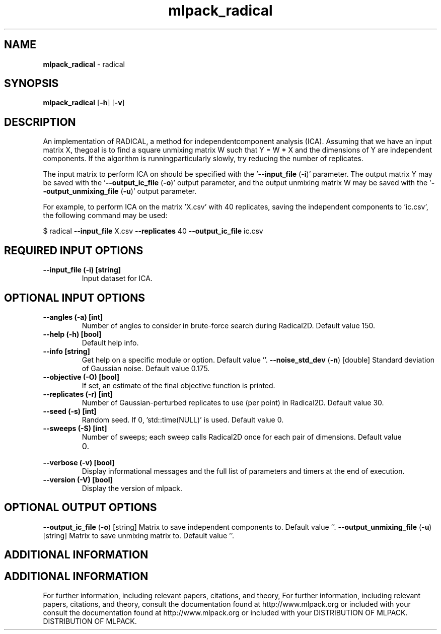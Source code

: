 .\" Text automatically generated by txt2man
.TH mlpack_radical  "1" "" ""
.SH NAME
\fBmlpack_radical \fP- radical
.SH SYNOPSIS
.nf
.fam C
 \fBmlpack_radical\fP [\fB-h\fP] [\fB-v\fP]  
.fam T
.fi
.fam T
.fi
.SH DESCRIPTION


An implementation of RADICAL, a method for independentcomponent analysis
(ICA). Assuming that we have an input matrix X, thegoal is to find a square
unmixing matrix W such that Y = W * X and the dimensions of Y are independent
components. If the algorithm is runningparticularly slowly, try reducing the
number of replicates.
.PP
The input matrix to perform ICA on should be specified with the '\fB--input_file\fP
(\fB-i\fP)' parameter. The output matrix Y may be saved with the '\fB--output_ic_file\fP
(\fB-o\fP)' output parameter, and the output unmixing matrix W may be saved with the
\(cq\fB--output_unmixing_file\fP (\fB-u\fP)' output parameter.
.PP
For example, to perform ICA on the matrix 'X.csv' with 40 replicates, saving
the independent components to 'ic.csv', the following command may be used: 
.PP
$ radical \fB--input_file\fP X.csv \fB--replicates\fP 40 \fB--output_ic_file\fP ic.csv
.SH REQUIRED INPUT OPTIONS 

.TP
.B
\fB--input_file\fP (\fB-i\fP) [string]
Input dataset for ICA.
.SH OPTIONAL INPUT OPTIONS 

.TP
.B
\fB--angles\fP (\fB-a\fP) [int]
Number of angles to consider in brute-force
search during Radical2D. Default value 150.
.TP
.B
\fB--help\fP (\fB-h\fP) [bool]
Default help info.
.TP
.B
\fB--info\fP [string]
Get help on a specific module or option. 
Default value ''.
\fB--noise_std_dev\fP (\fB-n\fP) [double] 
Standard deviation of Gaussian noise. Default
value 0.175.
.TP
.B
\fB--objective\fP (\fB-O\fP) [bool]
If set, an estimate of the final objective
function is printed.
.TP
.B
\fB--replicates\fP (\fB-r\fP) [int]
Number of Gaussian-perturbed replicates to use
(per point) in Radical2D. Default value 30.
.TP
.B
\fB--seed\fP (\fB-s\fP) [int]
Random seed. If 0, 'std::time(NULL)' is used. 
Default value 0.
.TP
.B
\fB--sweeps\fP (\fB-S\fP) [int]
Number of sweeps; each sweep calls Radical2D
once for each pair of dimensions. Default value
.RS
.IP 0. 4

.RE
.TP
.B
\fB--verbose\fP (\fB-v\fP) [bool]
Display informational messages and the full list
of parameters and timers at the end of
execution.
.TP
.B
\fB--version\fP (\fB-V\fP) [bool]
Display the version of mlpack.
.SH OPTIONAL OUTPUT OPTIONS 

\fB--output_ic_file\fP (\fB-o\fP) [string] 
Matrix to save independent components to. 
Default value ''.
\fB--output_unmixing_file\fP (\fB-u\fP) [string] 
Matrix to save unmixing matrix to. Default
value ''.
.SH ADDITIONAL INFORMATION
.SH ADDITIONAL INFORMATION


For further information, including relevant papers, citations, and theory,
For further information, including relevant papers, citations, and theory,
consult the documentation found at http://www.mlpack.org or included with your
consult the documentation found at http://www.mlpack.org or included with your
DISTRIBUTION OF MLPACK.
DISTRIBUTION OF MLPACK.
